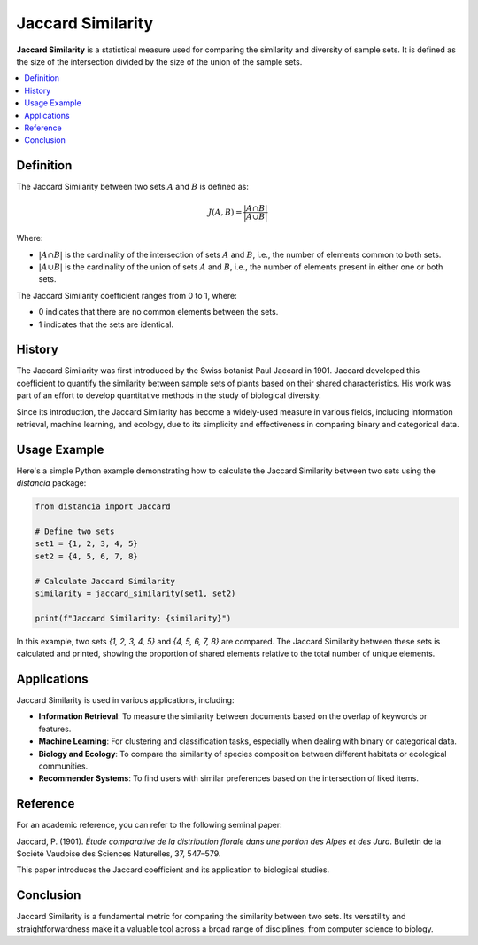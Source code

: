 Jaccard Similarity
==================

**Jaccard Similarity** is a statistical measure used for comparing the similarity and diversity of sample sets. It is defined as the size of the intersection divided by the size of the union of the sample sets.

.. contents::
   :local:
   :depth: 2

Definition
----------

The Jaccard Similarity between two sets :math:`A` and :math:`B` is defined as:

.. math::

   J(A, B) = \frac{|A \cap B|}{|A \cup B|}

Where:

- :math:`|A \cap B|` is the cardinality of the intersection of sets :math:`A` and :math:`B`, i.e., the number of elements common to both sets.

- :math:`|A \cup B|` is the cardinality of the union of sets :math:`A` and :math:`B`, i.e., the number of elements present in either one or both sets.

The Jaccard Similarity coefficient ranges from 0 to 1, where:

- 0 indicates that there are no common elements between the sets.

- 1 indicates that the sets are identical.

History
-------

The Jaccard Similarity was first introduced by the Swiss botanist Paul Jaccard in 1901. Jaccard developed this coefficient to quantify the similarity between sample sets of plants based on their shared characteristics. His work was part of an effort to develop quantitative methods in the study of biological diversity.

Since its introduction, the Jaccard Similarity has become a widely-used measure in various fields, including information retrieval, machine learning, and ecology, due to its simplicity and effectiveness in comparing binary and categorical data.

Usage Example
-------------

Here's a simple Python example demonstrating how to calculate the Jaccard Similarity between two sets using the `distancia` package:

.. code-block:: python

    from distancia import Jaccard

    # Define two sets
    set1 = {1, 2, 3, 4, 5}
    set2 = {4, 5, 6, 7, 8}

    # Calculate Jaccard Similarity
    similarity = jaccard_similarity(set1, set2)

    print(f"Jaccard Similarity: {similarity}")

In this example, two sets `{1, 2, 3, 4, 5}` and `{4, 5, 6, 7, 8}` are compared. The Jaccard Similarity between these sets is calculated and printed, showing the proportion of shared elements relative to the total number of unique elements.

Applications
------------

Jaccard Similarity is used in various applications, including:

- **Information Retrieval**: To measure the similarity between documents based on the overlap of keywords or features.
- **Machine Learning**: For clustering and classification tasks, especially when dealing with binary or categorical data.
- **Biology and Ecology**: To compare the similarity of species composition between different habitats or ecological communities.
- **Recommender Systems**: To find users with similar preferences based on the intersection of liked items.

Reference
---------

For an academic reference, you can refer to the following seminal paper:

Jaccard, P. (1901). *Étude comparative de la distribution florale dans une portion des Alpes et des Jura*. Bulletin de la Société Vaudoise des Sciences Naturelles, 37, 547–579.

This paper introduces the Jaccard coefficient and its application to biological studies.

Conclusion
----------

Jaccard Similarity is a fundamental metric for comparing the similarity between two sets. Its versatility and straightforwardness make it a valuable tool across a broad range of disciplines, from computer science to biology.

